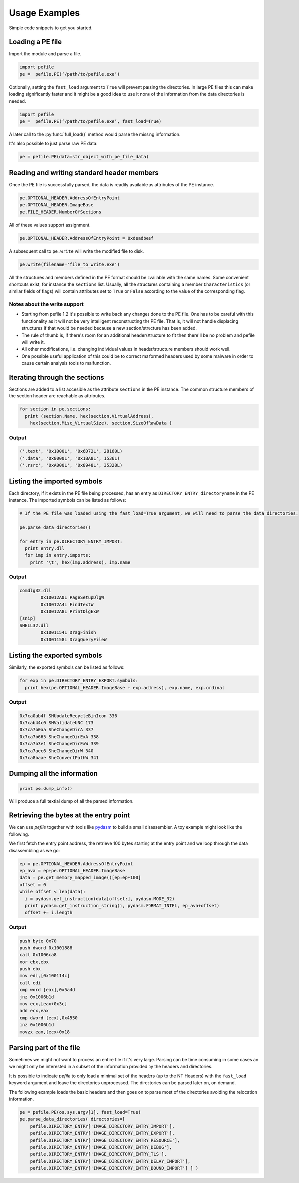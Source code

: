###########################################################
Usage Examples
###########################################################

Simple code snippets to get you started.

Loading a PE file
===========================================================

Import the module and parse a file.

.. code-block:: python
    
    import pefile
    pe =  pefile.PE(‘/path/to/pefile.exe’)

Optionally, setting the ``fast_load`` argument to ``True`` will prevent parsing the directories. In large PE files this can make loading significantly faster and it might be a good idea to use it none of the information from the data directories is needed.

.. code-block:: python
    
    import pefile
    pe =  pefile.PE(‘/path/to/pefile.exe’, fast_load=True)

A later call to the :py:func:`full_load()` method would parse the missing information.

It's also possible to just parse raw PE data:

.. code-block:: python
    
    pe = pefile.PE(data=str_object_with_pe_file_data)

Reading and writing standard header members
===========================================================

Once the PE file is successfully parsed, the data is readily available as attributes of the PE instance.

.. code-block:: python
    
    pe.OPTIONAL_HEADER.AddressOfEntryPoint
    pe.OPTIONAL_HEADER.ImageBase
    pe.FILE_HEADER.NumberOfSections

All of these values support assignment.

.. code-block:: python
    
    pe.OPTIONAL_HEADER.AddressOfEntryPoint = 0xdeadbeef

A subsequent call to ``pe.write`` will write the modified file to disk.

.. code-block:: python
    
    pe.write(filename='file_to_write.exe')

All the structures and members defined in the PE format should be available with the same names. Some convenient shortcuts exist, for instance the ``sections`` list. Usually, all the structures containing a member ``Characteristics`` (or similar fields of flags) will contain attributes set to ``True`` or ``False`` according to the value of the corresponding flag.

Notes about the write support
-----------------------------------------------------------

- Starting from pefile 1.2 it's possible to write back any changes done to the PE file. One has to be careful with this functionality as it will not be very intelligent reconstructing the PE file. That is, it will not handle displacing structures if that would be needed because a new section/structure has been added.
- The rule of thumb is, if there's room for an additional header/structure to fit then there'll be no problem and pefile will write it.
- All other modifications, i.e. changing individual values in header/structure members should work well.
- One possible useful application of this could be to correct malformed headers used by some malware in order to cause certain analysis tools to malfunction.

Iterating through the sections
===========================================================

Sections are added to a list accesible as the attribute ``sections`` in the PE instance.
The common structure members of the section header are reachable as attributes.

.. code-block:: python
    
    for section in pe.sections:
      print (section.Name, hex(section.VirtualAddress),
        hex(section.Misc_VirtualSize), section.SizeOfRawData )

Output
-----------------------------------------------------------

.. code-block:: python
    
    ('.text', '0x1000L', '0x6D72L', 28160L)
    ('.data', '0x8000L', '0x1BA8L', 1536L)
    ('.rsrc', '0xA000L', '0x8948L', 35328L)

Listing the imported symbols
===========================================================

Each directory, if it exists in the PE file being processed, has an entry as ``DIRECTORY_ENTRY_directoryname`` in the PE instance. The imported symbols can be listed as follows:

.. code-block:: python
    
    # If the PE file was loaded using the fast_load=True argument, we will need to parse the data directories:

    pe.parse_data_directories()

    for entry in pe.DIRECTORY_ENTRY_IMPORT:
      print entry.dll
      for imp in entry.imports:
        print '\t', hex(imp.address), imp.name

Output
-----------------------------------------------------------

.. code-block:: python
    
    comdlg32.dll
            0x10012A0L PageSetupDlgW
            0x10012A4L FindTextW
            0x10012A8L PrintDlgExW
    [snip]
    SHELL32.dll
            0x1001154L DragFinish
            0x1001158L DragQueryFileW

Listing the exported symbols
===========================================================

Similarly, the exported symbols can be listed as follows:

.. code-block:: python
    
    for exp in pe.DIRECTORY_ENTRY_EXPORT.symbols:
      print hex(pe.OPTIONAL_HEADER.ImageBase + exp.address), exp.name, exp.ordinal

Output
-----------------------------------------------------------

.. code-block:: python
    
    0x7ca0ab4f SHUpdateRecycleBinIcon 336
    0x7cab44c0 SHValidateUNC 173
    0x7ca7b0aa SheChangeDirA 337
    0x7ca7b665 SheChangeDirExA 338
    0x7ca7b3e1 SheChangeDirExW 339
    0x7ca7aec6 SheChangeDirW 340
    0x7ca8baae SheConvertPathW 341

Dumping all the information
===========================================================

.. code-block:: python
    
    print pe.dump_info()

Will produce a full textial dump of all the parsed information.

Retrieving the bytes at the entry point
===========================================================

We can use *pefile* together with tools like `pydasm <http://dkbza.org/pydasm.html>`__ to build a small disassembler. A toy example might look like the following.

We first fetch the entry point address, the retrieve 100 bytes starting at the entry point and we loop through the data disassembling as we go:

.. code-block:: python
    
    ep = pe.OPTIONAL_HEADER.AddressOfEntryPoint
    ep_ava = ep+pe.OPTIONAL_HEADER.ImageBase
    data = pe.get_memory_mapped_image()[ep:ep+100]
    offset = 0
    while offset < len(data):
      i = pydasm.get_instruction(data[offset:], pydasm.MODE_32)
      print pydasm.get_instruction_string(i, pydasm.FORMAT_INTEL, ep_ava+offset)
      offset += i.length

Output
-----------------------------------------------------------

.. code-block:: python
    
    push byte 0x70
    push dword 0x1001888
    call 0x1006ca8
    xor ebx,ebx
    push ebx
    mov edi,[0x100114c]
    call edi
    cmp word [eax],0x5a4d
    jnz 0x1006b1d
    mov ecx,[eax+0x3c]
    add ecx,eax
    cmp dword [ecx],0x4550
    jnz 0x1006b1d
    movzx eax,[ecx+0x18

Parsing part of the file
===========================================================

Sometimes we might not want to process an entire file if it's very large. Parsing can be time consuming in some cases an we might only be interested in a subset of the information provided by the headers and directories.

It is possible to indicate *pefile* to only load a minimal set of the headers (up to the NT Headers) with the ``fast_load`` keyword argument and leave the directories unprocessed. The directories can be parsed later on, on demand.

The following example loads the basic headers and then goes on to parse most of the directories avoiding the relocation information.

.. code-block:: python
    
    pe = pefile.PE(os.sys.argv[1], fast_load=True)
    pe.parse_data_directories( directories=[ 
        pefile.DIRECTORY_ENTRY['IMAGE_DIRECTORY_ENTRY_IMPORT'],
        pefile.DIRECTORY_ENTRY['IMAGE_DIRECTORY_ENTRY_EXPORT'],
        pefile.DIRECTORY_ENTRY['IMAGE_DIRECTORY_ENTRY_RESOURCE'],
        pefile.DIRECTORY_ENTRY['IMAGE_DIRECTORY_ENTRY_DEBUG'],
        pefile.DIRECTORY_ENTRY['IMAGE_DIRECTORY_ENTRY_TLS'],
        pefile.DIRECTORY_ENTRY['IMAGE_DIRECTORY_ENTRY_DELAY_IMPORT'],
        pefile.DIRECTORY_ENTRY['IMAGE_DIRECTORY_ENTRY_BOUND_IMPORT'] ] )